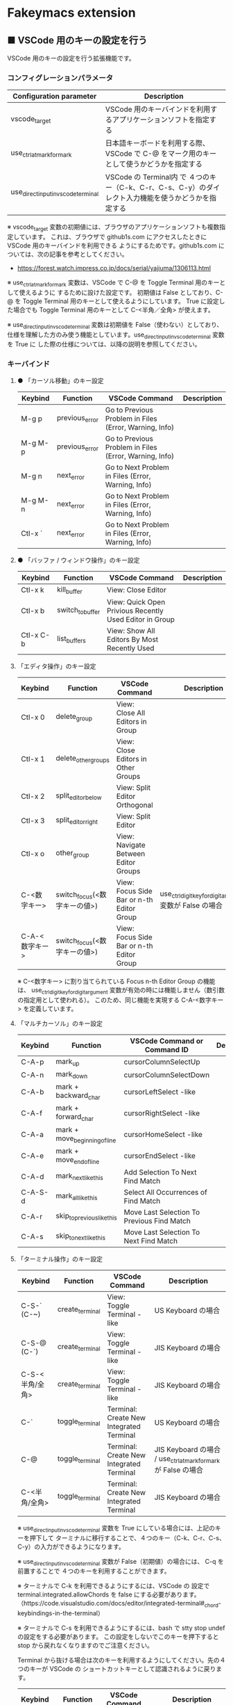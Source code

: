 #+STARTUP: showall indent

* Fakeymacs extension

** ■ VSCode 用のキーの設定を行う

VSCode 用のキーの設定を行う拡張機能です。

*** コンフィグレーションパラメータ

|-------------------------------------+------------------------------------------------------------------------------------------------------|
| Configuration parameter             | Description                                                                                          |
|-------------------------------------+------------------------------------------------------------------------------------------------------|
| vscode_target                       | VSCode 用のキーバインドを利用するアプリケーションソフトを指定する                                    |
| use_ctrl_atmark_for_mark            | 日本語キーボードを利用する際、VSCode で  C-@ をマーク用のキーとして使うかどうかを指定する            |
| use_direct_input_in_vscode_terminal | VSCode の Terminal内 で ４つのキー（C-k、C-r、C-s、C-y）のダイレクト入力機能を使うかどうかを指定する |
|-------------------------------------+------------------------------------------------------------------------------------------------------|

※ vscode_target 変数の初期値には、ブラウザのアプリケーションソフトも複数指定しています。
これは、ブラウザで github1s.com にアクセスしたときに VSCode 用のキーバインドを利用できる
ようにするためです。github1s.com については、次の記事を参考としてください。

- https://forest.watch.impress.co.jp/docs/serial/yajiuma/1306113.html

※ use_ctrl_atmark_for_mark 変数は、VSCode で C-@ を Toggle Terminal 用のキーとして使えるように
するために設けた設定です。
初期値は False としており、C-@ を Toggle Terminal 用のキーとして使えるようにしています。
True に設定した場合でも Toggle Terminal 用のキーとして C-<半角／全角> が使えます。

※ use_direct_input_in_vscode_terminal 変数は初期値を False（使わない）としており、
仕様を理解した方のみ使う機能としています。use_direct_input_in_vscode_terminal 変数を True に
した際の仕様については、以降の説明を参照してください。

*** キーバインド

**** ● 「カーソル移動」のキー設定

|---------+----------------+--------------------------------------------------------+-------------|
| Keybind | Function       | VSCode Command                                         | Description |
|---------+----------------+--------------------------------------------------------+-------------|
| M-g p   | previous_error | Go to Previous Problem in Files (Error, Warning, Info) |             |
| M-g M-p | previous_error | Go to Previous Problem in Files (Error, Warning, Info) |             |
| M-g n   | next_error     | Go to Next Problem in Files (Error, Warning, Info)     |             |
| M-g M-n | next_error     | Go to Next Problem in Files (Error, Warning, Info)     |             |
| Ctl-x ` | next_error     | Go to Next Problem in Files (Error, Warning, Info)     |             |
|---------+----------------+--------------------------------------------------------+-------------|

**** ● 「バッファ / ウィンドウ操作」のキー設定

|-----------+------------------+---------------------------------------------------------+-------------|
| Keybind   | Function         | VSCode Command                                          | Description |
|-----------+------------------+---------------------------------------------------------+-------------|
| Ctl-x k   | kill_buffer      | View: Close Editor                                      |             |
| Ctl-x b   | switch_to_buffer | View: Quick Open Privious Recently Used Editor in Group |             |
| Ctl-x C-b | list_buffers     | View: Show All Editors By Most Recently Used            |             |
|-----------+------------------+---------------------------------------------------------+-------------|

****  「エディタ操作」のキー設定

|----------------+------------------------------+-------------------------------------------+-----------------------------------------------------------|
| Keybind        | Function                     | VSCode Command                            | Description                                               |
|----------------+------------------------------+-------------------------------------------+-----------------------------------------------------------|
| Ctl-x 0        | delete_group                 | View: Close All Editors in Group          |                                                           |
| Ctl-x 1        | delete_other_groups          | View: Close Editors in Other Groups       |                                                           |
| Ctl-x 2        | split_editor_below           | View: Split Editor Orthogonal             |                                                           |
| Ctl-x 3        | split_editor_right           | View: Split Editor                        |                                                           |
| Ctl-x o        | other_group                  | View: Navigate Between Editor Groups      |                                                           |
| C-<数字キー>   | switch_focus(<数字キーの値>) | View: Focus Side Bar or n-th Editor Group | use_ctrl_digit_key_for_digit_argument 変数が False の場合 |
| C-A-<数字キー> | switch_focus(<数字キーの値>) | View: Focus Side Bar or n-th Editor Group |                                                           |
|----------------+------------------------------+-------------------------------------------+-----------------------------------------------------------|

※ C-<数字キー> に割り当てられている Focus n-th Editor Group の機能は、
use_ctrl_digit_key_for_digit_argument 変数が有効の時には機能しません（数引数の指定用として使われる）。
このため、同じ機能を実現する C-A-<数字キー> を定義しています。

****  「マルチカーソル」のキー設定

|---------+-------------------------------+--------------------------------------------+-------------|
| Keybind | Function                      | VSCode Command or Command ID               | Description |
|---------+-------------------------------+--------------------------------------------+-------------|
| C-A-p   | mark_up                       | cursorColumnSelectUp                       |             |
| C-A-n   | mark_down                     | cursorColumnSelectDown                     |             |
| C-A-b   | mark + backward_char          | cursorLeftSelect -like                     |             |
| C-A-f   | mark + forward_char           | cursorRightSelect -like                    |             |
| C-A-a   | mark + move_beginning_of_line | cursorHomeSelect -like                     |             |
| C-A-e   | mark + move_end_of_line       | cursorEndSelect -like                      |             |
| C-A-d   | mark_next_like_this           | Add Selection To Next Find Match           |             |
| C-A-S-d | mark_all_like_this            | Select All Occurrences of Find Match       |             |
| C-A-r   | skip_to_previous_like_this    | Move Last Selection To Previous Find Match |             |
| C-A-s   | skip_to_next_like_this        | Move Last Selection To Next Find Match     |             |
|---------+-------------------------------+--------------------------------------------+-------------|

****  「ターミナル操作」のキー設定

|-----------------+-----------------+------------------------------------------+----------------------------------------------------------------|
| Keybind         | Function        | VSCode Command                           | Description                                                    |
|-----------------+-----------------+------------------------------------------+----------------------------------------------------------------|
| C-S-` (C-~)     | create_terminal | View: Toggle Terminal -like              | US Keyboard の場合                                             |
| C-S-@ (C-`)     | create_terminal | View: Toggle Terminal -like              | JIS Keyboard の場合                                            |
| C-S-<半角/全角> | create_terminal | View: Toggle Terminal -like              | JIS Keyboard の場合                                            |
| C-`             | toggle_terminal | Terminal: Create New Integrated Terminal | US Keyboard の場合                                             |
| C-@             | toggle_terminal | Terminal: Create New Integrated Terminal | JIS Keyboard の場合 / use_ctrl_atmark_for_mark が False の場合 |
| C-<半角/全角>   | toggle_terminal | Terminal: Create New Integrated Terminal | JIS Keyboard の場合                                            |
|-----------------+-----------------+------------------------------------------+----------------------------------------------------------------|

※ use_direct_input_in_vscode_terminal 変数を True にしている場合には、上記のキーを押下して
ターミナルに移行することで、４つのキー（C-k、C-r、C-s、C-y）の入力ができるようになります。

※ use_direct_input_in_vscode_terminal 変数が False（初期値）の場合には、 C-q を前置することで
４つのキーを利用することができます。

※ ターミナルで C-k を利用できるようにするには、VSCode の 設定で terminal.integrated.allowChords
を false にする必要があります。
（https://code.visualstudio.com/docs/editor/integrated-terminal#_chord-keybindings-in-the-terminal）

※ ターミナルで C-s を利用できるようにするには、bash で stty stop undef の設定をする必要があります。
この設定をしないでこのキーを押下すると stop から戻れなくなりますのでご注意ください。


Terminal から抜ける場合は次のキーを利用するようにしてください。先の４つのキーが VSCode の
ショートカットキーとして認識されるように戻ります。

|----------------+------------------------------+-------------------------------------+----------------------------------------------------------------|
| Keybind        | Function                     | VSCode Command                      | Description                                                    |
|----------------+------------------------------+-------------------------------------+----------------------------------------------------------------|
| C-`            | toggle_terminal              | Create New Integrated Terminal      | US Keyboard の場合                                             |
| C-@            | toggle_terminal              | Create New Integrated Terminal      | JIS Keyboard の場合 / use_ctrl_atmark_for_mark が False の場合 |
| C-<半角/全角>  | toggle_terminal              | Create New Integrated Terminal      | JIS Keyboard の場合                                            |
|----------------+------------------------------+-------------------------------------+----------------------------------------------------------------|
| Ctl-x o        | other_group                  | Navigate Between Editor Groups      |                                                                |
| C-<数字キー>   | switch_focus(<数字キーの値>) | Focus Side Bar or n-th Editor Group | use_ctrl_digit_key_for_digit_argument 変数が False の場合      |
| C-A-<数字キー> | switch_focus(<数字キーの値>) | Focus Side Bar or n-th Editor Group |                                                                |
|----------------+------------------------------+-------------------------------------+----------------------------------------------------------------|

※ マウスのクリックでカーソル位置の変更を行うと、この状態の認識に齟齬が発生することがあります。
その場合は、上記のいずれかのキーを押下することにより、Fakeymacs に現在の状態を再認識させる
ようにしてください。

****  「その他」のキー設定

|---------+--------------------------+---------------------+-------------|
| Keybind | Function                 | VSCode Command      | Description |
|---------+--------------------------+---------------------+-------------|
| M-x     | execute_extended_command | Show All Commands   |             |
| M-;     | comment_dwim             | Toggle Line Comment |             |
|---------+--------------------------+---------------------+-------------|

※ Meta（M-）で Esc を利用したい場合には、use_esc_as_meta 変数を True にしてください。
True にした場合に Esc を入力するには、Esc を二回押下してください。

*** 関数（Functions）

**** ■ vscodeExecuteCommand

VSCode のコマンドを実行する関数を返す

この関数を使うことにより、ショートカットキーが割り当てられていない VSCode のコマンドでも、
Fakeymacs から実行できるようにしています

***** Function

#+BEGIN_EXAMPLE
def vscodeExecuteCommand(command):
#+END_EXAMPLE

***** Parameters

|-----------+----------------------------------------------------------------------------|
| Parameter | Description                                                                |
|-----------+----------------------------------------------------------------------------|
| command   | VSCode の Command Palette で実行するコマンドの文字列（短縮形の場合も有り） |
|-----------+----------------------------------------------------------------------------|

***** Returns

- 引数で指定したコマンドを実行する関数

*** 留意事項

※ vscodeExecuteCommand 関数内では日本語入力モードの切り替えを行っているのですが、Google
日本語入力を利用して入力モードのポップアップを表示する設定にしている場合、このポップアップが
何度も表示される症状が発生するようです。このため、ポップアップを非表示にする設定にしてご利用
ください。（https://memotora.com/2014/10/05/google-ime-pop-up-setting/）

※ Microsoft Excel や Word などの Office系アプリを使ってコピー＆ペーストをした際、「Ctrl」と表示
される「貼り付けオプション」ボタンが表示される場合があります。
これが Emacsキーバインドで利用している Ctrl キーの押下を検知して、想定外の動きをしてしまうようです。
今のところ本設定での対策は難しいと思っておりますので、以下のページで紹介している「貼り付けオプション」
ボタンを消す対応で回避してください。

- http://ciao.aoten.jp/ciao/2015/03/word-54e8.html

※ Keyhac のクリップボードリスト画面で migemo 検索を可能とするためには、辞書ファイルを登録する必要
があります。次のページに分かりやすく説明がされていますので、参考としてください。
（dictフォルダの中をすべてコピーするのではなく、dict/utf-8 の中のファイルをコピーするところが
ポイントです。また、migemo 検索するには、検索文字列の一文字目を大文字で指定する必要があります。）

- http://blog.livedoor.jp/ryman_trainee/archives/1042315792.html

※ Logicool のマウス で SetPoint アプリによりキーストロークの割当を行った場合、Keyhac のフックを
OFF にしてから割当をしないと正常に動作しませんでした。他のキーストロークを設定するソフトの場合
にも同様の問題が発生する可能性があると思いますので、ご留意ください。

※ ブラウザで github1s.com を指定した際に開く VSCode の画面では、M-k や Ctl-x k で
発行している C-F4 がブラウザ側でキャッチされ、ブラウザのタブを閉じようとしてしまいます。
このため、vscode_target 変数に指定したブラウザで github1s.com を開いて Ctl-x k を実行した
場合には、コマンドパレットで Close Editor を実行するようにし、VSCode の機能が働くように
しています。
M-k は 従来どおり C-F4 を発行するのみの機能としていますので、github1s.com を利用する場合
には、M-k と Ctl-x k を使い分けるようにしてください。
（この対応により、ブラウザで github1s.com を開いていない場合に Ctl-x k を発行すると、
おかしな動き（F1 の実行により、ヘルプの画面が表示される）となります。ご留意ください。）

※ ブラウザで github1s.com を指定した際に開く VSCode の画面では、Ctl-x b で発行している
C-Tab がブラウザ側でキャッチされ、ブラウザのタブを切り替えてしまいます。
このため、vscode_target 変数に指定したブラウザで github1s.com を開いて Ctl-x b を実行した
場合には、コマンドパレットで Quick Open Privious Recently Used Editor in Group を実行する
ようにし、VSCode の機能が働くようにしています。
C-Tab は 従来どおりブラウザで機能しますので、github1s.com を利用する場合には、C-Tab と
Ctl-x b を使い分けるようにしてください。
（この対応により、ブラウザで github1s.com を開いていない場合に Ctl-x b を発行すると、
おかしな動き（F1 の実行により、ヘルプの画面が表示される）となります。ご留意ください。）
